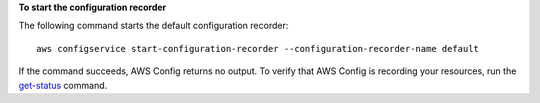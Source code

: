 **To start the configuration recorder**

The following command starts the default configuration recorder::

    aws configservice start-configuration-recorder --configuration-recorder-name default

If the command succeeds, AWS Config returns no output. To verify that AWS Config is recording your resources, run the `get-status`__ command.

.. __: http://docs.aws.amazon.com/cli/latest/reference/configservice/get-status.html
